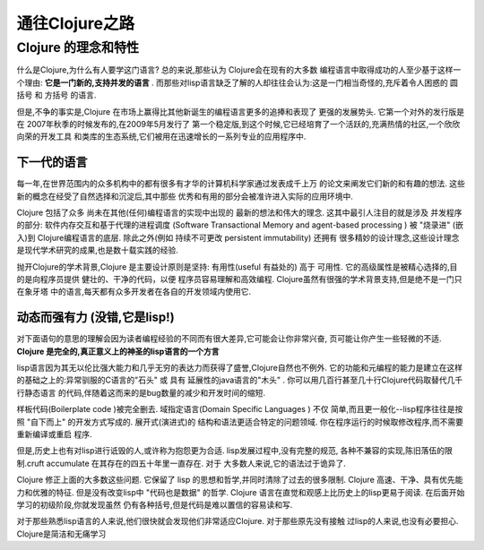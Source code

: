 ===========================通往Clojure之路===========================-----------------------Clojure 的理念和特性-----------------------什么是Clojure,为什么有人要学这门语言? 总的来说,那些认为 Clojure会在现有的大多数编程语言中取得成功的人至少基于这样一个理由:  **它是一门新的,支持并发的语言** .而那些对lisp语言缺乏了解的人却往往会认为:这是一门相当奇怪的,充斥着令人困惑的 圆括号 和 方括号 的语言.但是,不争的事实是,Clojure 在市场上赢得比其他新诞生的编程语言更多的追捧和表现了更强的发展势头. 它第一个对外的发行版是在 2007年秋季的时候发布的,在2009年5月发行了第一个稳定版,到这个时候,它已经培育了一个活跃的,充满热情的社区,一个欣欣向荣的开发工具和类库的生态系统,它们被用在迅速增长的一系列专业的应用程序中.下一代的语言==================每一年,在世界范围内的众多机构中的都有很多有才华的计算机科学家通过发表成千上万的论文来阐发它们新的和有趣的想法. 这些新的概念在经受了自然选择和沉淀后,其中那些优秀和有用的部分会被准许进入实际的应用环境中.Clojure 包括了众多 尚未在其他(任何)编程语言的实现中出现的 最新的想法和伟大的理念.这其中最引人注目的就是涉及 并发程序 的部分:  软件内存交互和基于代理的进程调度(Software Transactional Memory and agent-based processing ) 被 "烧录进" (嵌入)到Clojure编程语言的底层. 除此之外(例如 持续不可更改 persistent immutability) 还拥有很多精妙的设计理念,这些设计理念是现代学术研究的成果,也是数十载实践的经验.抛开Clojure的学术背景,Clojure 是主要设计原则是坚持: 有用性(useful 有益处的) 高于可用性.  它的高级属性是被精心选择的,目的是向程序员提供 健壮的、干净的代码，以便程序员容易理解和高效编程. Clojure虽然有很强的学术背景支持,但是绝不是一门只在象牙塔中的语言,每天都有众多开发者在各自的开发领域内使用它.动态而强有力 (没错,它是lisp!)==================================对下面语句的意思的理解会因为读者编程经验的不同而有很大差异,它可能会让你非常兴奋,页可能让你产生一些轻微的不适. **Clojure 是完全的,真正意义上的神圣的lisp语言的一个方言**lisp语言因为其无以伦比强大能力和几乎无穷的表达力而获得了盛誉,Clojure自然也不例外.它的功能和元编程的能力是建立在这样的基础之上的:异常驯服的C语言的"石头" 或 具有延展性的java语言的"木头" . 你可以用几百行甚至几十行Clojure代码取替代几千行静态语言的代码,伴随着这而来的是bug数量的减少和开发时间的缩短.样板代码(Boilerplate code )被完全删去. 域指定语言(Domain Specific Languages ) 不仅简单,而且更一般化--lisp程序往往是按照 "自下而上" 的开发方式写成的. 展开式(演进式)的结构和语法更适合特定的问题领域. 你在程序运行的时候取修改程序,而不需要重新编译或重启程序.但是,历史上也有对lisp进行诋毁的人,或许称为抱怨更为合适. lisp发展过程中,没有完整的规范,各种不兼容的实现,陈旧落伍的限制.cruft accumulate 在其存在的四五十年里一直存在. 对于大多数人来说,它的语法过于诡异了.Clojure 修正上面的大多数这些问题. 它保留了 lisp 的思想和哲学,并同时清除了过去的很多限制.Clojure 高速、干净、具有优先能力和优雅的特征. 但是没有改变lisp中 "代码也是数据" 的哲学.Clojure 语言在直觉和观感上比历史上的lisp更易于阅读. 在后面开始学习的初级阶段,你就发现虽然仍有各种括号,但是代码是难以置信的容易读和写.对于那些熟悉lisp语言的人来说,他们很快就会发现他们非常适应Clojure. 对于那些原先没有接触过lisp的人来说,也没有必要担心. Clojure是简洁和无痛学习